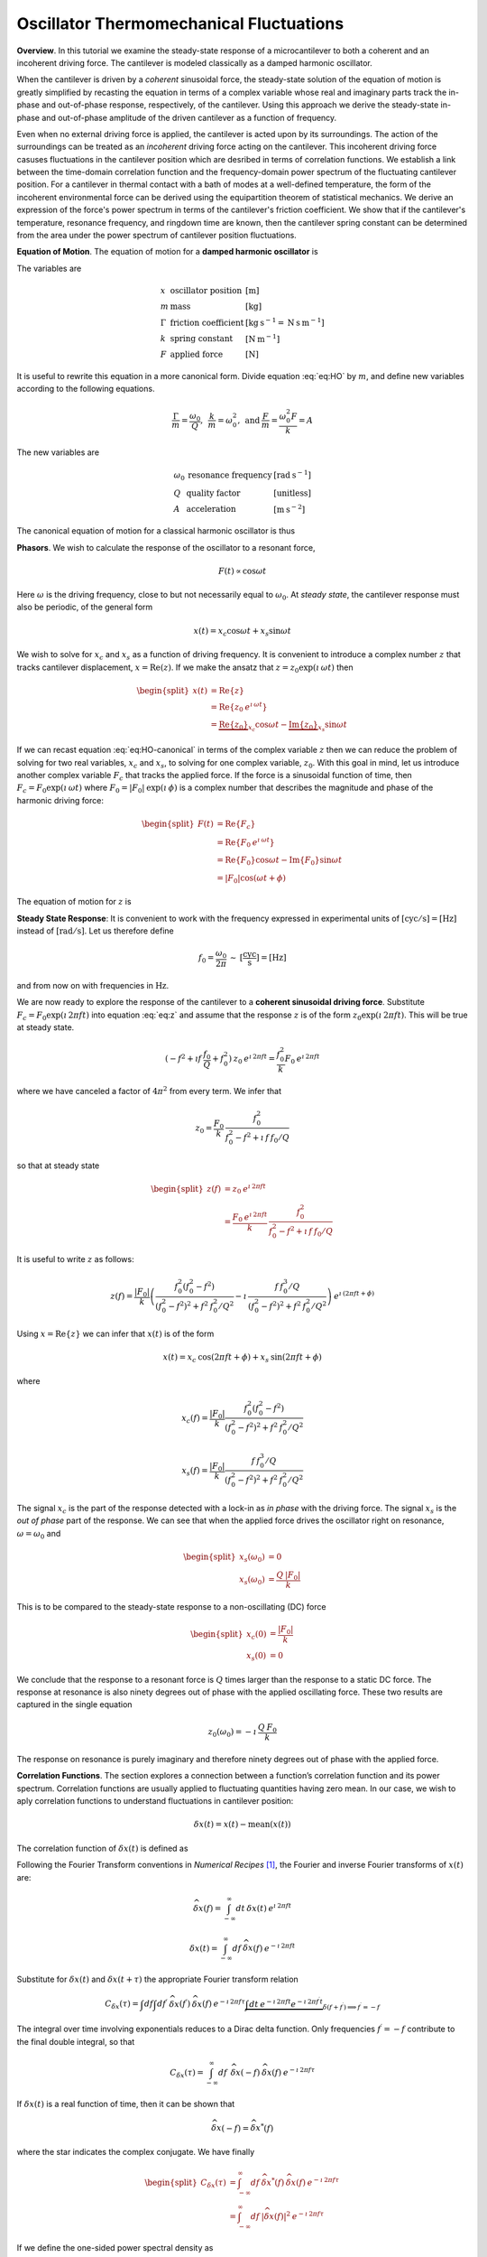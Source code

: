 Oscillator Thermomechanical Fluctuations
----------------------------------------

**Overview**.  In this tutorial we examine the steady-state response of a microcantilever to both a coherent and an incoherent driving force.  The cantilever is modeled classically as a damped harmonic oscillator.  

When the cantilever is driven by a *coherent* sinusoidal force, the steady-state solution of the equation of motion is greatly simplified by recasting the equation in terms of a complex variable whose real and imaginary parts track the in-phase and out-of-phase response, respectively, of the cantilever.  Using this approach we derive the steady-state in-phase and out-of-phase amplitude of the driven cantilever as a function of frequency.

Even when no external driving force is applied, the cantilever is acted upon by its surroundings.  The action of the surroundings can be treated as an *incoherent* driving force acting on the cantilever.  This incoherent driving force casuses fluctuations in the cantilever position which are desribed in terms of correlation functions.  We establish a link between the time-domain correlation function and the frequency-domain power spectrum of the fluctuating cantilever position.  For a cantilever in thermal contact with a bath of modes at a well-defined temperature, the form of the incoherent environmental force can be derived using the equipartition theorem of statistical mechanics.  We derive an expression of the force's power spectrum in terms of the cantilever's
friction coefficient.  We show that if the cantilever's temperature, resonance frequency, and ringdown time are known, then the cantilever spring constant can be determined from the area under the power spectrum of cantilever position fluctuations.

**Equation of Motion**.  The equation of motion for a **damped harmonic oscillator** is

.. math::
    :label: eq:HO
    
    m \: \ddot{x} + \Gamma \: \dot{x} + k \: x = F

The variables are

.. math::

   \begin{array}{lll}
    x & \text{oscillator position} & [\text{m}] \\ 
    m & \text{mass} & [\text{kg}] \\
    \Gamma & \text{friction coefficient} & [\text{kg} \: {\text{s}}^{-1} 
    = \text{N} \: \text{s} \: {\text{m}}^{-1}] \\
    k & \text{spring constant} & [\text{N} \: {\text{m}}^{-1}] \\
    F & \text{applied force} & [\text{N}]
   \end{array}

It is useful to rewrite this equation in a more canonical form. Divide
equation :eq:`eq:HO` by :math:`m`, and define new variables according to the
following equations.

.. math:: \frac{\Gamma}{m} = \frac{\omega_0}{Q}, \: \: \frac{k}{m} = \omega_0^2, \: \mbox{and} \: \frac{F}{m} = \frac{\omega_0^2 F}{k} = A

The new variables are

.. math::

   \begin{array}{lll}
    \omega_0 &\text{resonance frequency} & [\text{rad} \: {\text{s}}^{-1}] \\
    Q & \text{quality factor} & [\text{unitless}] \\
    A & \text{acceleration} & [\text{m} \: {\text{s}}^{-2}]
   \end{array}

The canonical equation of motion for a classical harmonic oscillator is
thus

.. math::
    :label: eq:HO-canonical

    \ddot{x} + \frac{\omega_0}{Q} \: \dot{x} + \omega_0^2 \: x 
        = A = \frac{\omega_0^2 \: F}{k}

**Phasors**. We wish to calculate the response of the oscillator to a resonant
force,

.. math:: F(t) \propto \cos{\omega t}

Here :math:`\omega` is the driving frequency, close to but not
necessarily equal to :math:`\omega_0`. At *steady state*, the cantilever
response must also be periodic, of the general form

.. math:: x(t) = x_c \cos{\omega t} + x_s \sin{\omega t}

We wish to solve for :math:`x_c` and :math:`x_s` as a function of
driving frequency. It is convenient to introduce a complex number
:math:`z` that tracks cantilever displacement,
:math:`x = \mathrm{Re}(z)`. If we make the ansatz that
:math:`z = z_0 \exp{(\imath \: \omega t)}` then

.. math::
    
    \begin{split}
    x(t) 
    & = \mathrm{Re} \{ z \} \\
    &  = \mathrm{Re} \{ z_0 \: e^{\imath \: \omega t} \} \\
    & = \underbrace{\mathrm{Re} \{ z_0 \} }_{x_c} \cos{\omega t}
        - \underbrace{\mathrm{Im} \{ z_0 \} }_{x_s} \sin{\omega t}
    \end{split}

If we can recast equation :eq:`eq:HO-canonical` in terms of the complex variable
:math:`z` then we can reduce the problem of solving for two real
variables, :math:`x_c` and :math:`x_s`, to solving for one complex
variable, :math:`z_0`.  With this goal in mind, let us introduce another complex 
variable :math:`F_c` that tracks the applied force. If the force is a sinusoidal
function of time, then :math:`F_c = F_0 \exp{(\imath \: \omega t)}` where
:math:`F_0 = | F_0 | \: \exp{(\imath \: \phi)}` is a complex number that 
describes the magnitude and phase of the harmonic driving force:

.. math::

    \begin{split}
    F(t)
    & = \mathrm{Re}\{ F_c \} \\
    & = \mathrm{Re} \{ F_0 \: e^{\imath \: \omega t} \} \\
    & = \mathrm{Re} \{ F_0 \} \cos{\omega t} 
        - \mathrm{Im} \{ F_0 \} \sin{\omega t} \\
    & = | F_0 | \cos{(\omega t + \phi)}
    \end{split}

The equation of motion for :math:`z` is

.. math::
    :label: eq:z
    
    \ddot{z} + \frac{\omega_0}{Q} \: \dot{z} + \omega_0^2 \: z 
    = \frac{\omega_0^2 \: F_c}{k}


.. _sect:steady-state-response-I: 

**Steady State Response**: It is convenient to work with the frequency expressed 
in  experimental units of :math:`[\mathrm{cyc}/{\mathrm{s}}] = [{\mathrm{Hz}}]` 
instead of :math:`[\mathrm{rad}/{\mathrm{s}}]`.  Let us therefore define

.. math:: f_0 = \frac{\omega_0}{2 \pi} \: \sim \: [\frac{\mathrm{cyc}}{{\mathrm{s}}}] = [{\mathrm{Hz}}]

and from now on with frequencies in :math:`{\mathrm{Hz}}`.

We are now ready to explore the response of the cantilever to a
**coherent sinusoidal driving force**. Substitute :math:`F_c = F_0
\exp{(\imath \: 2 \pi f t)}` into equation :eq:`eq:z` and assume that the
response :math:`z` is of the form
:math:`z_0 \exp{(\imath \: 2 \pi f t)}`.  This will be true at steady state.

.. math::

    (-f^2 + \imath f \: \frac{f_0}{Q} + f_0^2 ) 
        \: z_0 \: e^{\imath \: 2 \pi f t} 
    = \frac{f_0^2}{k} F_0 \: e^{\imath \: 2 \pi f t}

where we have canceled a factor of :math:`4 \pi^2` from every term. We
infer that

.. math:: 

    z_0 = \frac{F_0}{k} \: \frac{f_0^2}{f_0^2 - f^2 + \imath \: f \: f_0 / Q}

so that at steady state

.. math::

    \begin{split}
    z(f) 
    & = z_0 \: e^{\imath \: 2 \pi f t} \\
    & = \frac{F_0 \: e^{\imath \: 2 \pi f t}}{k} \: 
        \frac{f_0^2}{f_0^2 - f^2 + \imath \: f \: f_0 / Q}
    \end{split}

It is useful to write :math:`z` as follows:

.. math::

    z(f) = \frac{| F_0 |}{k} \left( \frac{f_0^2 (f_0^2 - f^2)}{(f_0^2 - f^2)^2 + f^2 \: f_0^2 / Q^2} - \imath \: \frac{f \: f_0^3 / Q}{(f_0^2 - f^2)^2 + f^2 \: f_0^2 / Q^2} \right) \: e^{\imath \: ( 2 \pi f t + \phi)}

Using :math:`x = \mathrm{Re} \{ z \}` we can infer that
:math:`x(t)` is of the form

.. math::

    x(t) = x_c \: \cos{(2 \pi f t + \phi)} + x_s \: \sin{(2 \pi f t + \phi)}

where

.. math::

    x_c(f)
    = \frac{| F_0 |}{k} \frac{f_0^2 ( f_0^2 - f^2)}
            {(f_0^2 - f^2)^2 + f^2 \: f_0^2 / Q^2}

.. math::

    x_s(f)
    = \frac{| F_0 |}{k}
    \frac{f \: f_0^3 / Q}
        {(f_0^2 - f^2)^2 + f^2 \: f_0^2 / Q^2}

The signal :math:`x_c` is the part of the response detected with a
lock-in as *in phase* with the driving force. The signal :math:`x_s` is
the *out of phase* part of the response.  We can see that when the applied force
drives the oscillator right on resonance, :math:`\omega = \omega_0` and 

.. math::
    
    \begin{split}
    x_s(\omega_0) & =0 \\
    x_s(\omega_0) & =\frac{Q \: | F_0 |}{k}
    \end{split}

This is to be compared to the steady-state response to a non-oscillating
(DC) force

.. math::

    \begin{split}
    x_c(0) & = \frac{| F_0 |}{k} \\
    x_s(0) & = 0
    \end{split}

We conclude that the response to a resonant force is :math:`Q` times
larger than the response to a static DC force. The response at resonance
is also ninety degrees out of phase with the applied oscillating force.
These two results are captured in the single equation

.. math:: z_0(\omega_0) = - \imath \: \frac{Q \: F_0}{k}

The response on resonance is purely imaginary and therefore ninety degrees out of phase with the applied force. 

**Correlation Functions**.  The section explores a connection between a function’s correlation function and its power spectrum.  Correlation functions
are usually applied to fluctuating quantities having zero mean.  In our case, we wish to aply correlation functions to understand fluctuations in cantilever position:

.. math::

    \delta x(t) = x(t) - \mathrm{mean}(x(t))

The correlation function of :math:`\delta x(t)` is defined as

.. math:: 
    :label: eq:Cx

    C_{\delta x}(\tau) = \int_{-\infty}^{\infty} dt \: 
        \delta x(t) \: \delta x(t+\tau) \: 
        \sim \: [\frac{{\mathrm{m}}^2}{{\mathrm{Hz}}}]

Following the Fourier Transform conventions in *Numerical Recipes*
[#Press1986]_, the Fourier and inverse Fourier transforms of
:math:`x(t)` are:

.. math:: 

    \widehat{\delta x}(f) 
    = \int_{-\infty}^{\infty} dt \: \delta x(t) 
        \: e^{\imath \: 2 \pi f t}

.. math:: 

    \delta x(t) 
    = \int_{-\infty}^{\infty} df \: \widehat{\delta x}(f) 
        \: e^{-\imath \: 2 \pi f t}

Substitute for :math:`\delta x(t)` and :math:`\delta x(t+\tau)` the appropriate
Fourier transform relation

.. math::

    C_{\delta x}(\tau) 
    = \int df  \int df^{\prime}  \: 
        \widehat{\delta x}(f^{\prime}) \: \widehat{\delta x}(f) \: 
        e^{-\imath \: 2 \pi f \tau} 
        \underbrace{\int dt \: e^{-\imath \: 2 \pi f t}  e^{-\imath \: 2 \pi f^{\prime} t}}_{\delta(f+f^{\prime}) \Longrightarrow f^{\prime} = -f}

The integral over time involving exponentials reduces to a Dirac delta
function.  Only frequencies :math:`f^{\prime} = -f` contribute to the
final double integral, so that

.. math:: C_{\delta x}(\tau) 
    = \int_{-\infty}^{\infty} df \: \: 
        \widehat{\delta x}(-f) \: \widehat{\delta x}(f) 
        \: e^{-\imath \: 2 \pi f \tau}

If :math:`\delta x(t)` is a real function of time, then it can be shown that

.. math::

    \widehat{\delta x}(-f) = {\widehat{\delta x}}^{*}(f) 


where the star indicates the complex conjugate. We have finally

.. math::
    
    \begin{split}
    C_{\delta x}(\tau) 
    & = \int_{-\infty}^{\infty} df \: 
        {\widehat{\delta x}}^{*}(f) \: \widehat{\delta x}(f) \: 
            e^{-\imath \: 2 \pi f \tau} \\ 
    & = \int_{-\infty}^{\infty} df \: 
        | \widehat{\delta x}(f) |^2 \: e^{-\imath \: 2 \pi f \tau}
    \end{split}

If we define the one-sided power spectral density as

.. math:: 

    P_{\delta x}(f) 
    = | \widehat{\delta x}(f) |^2 + | \widehat{\delta x}(-f) |^2  \: 
    \sim \: [\frac{{\mathrm{m}}^2}{{\mathrm{Hz}}^2}]

then

.. math:: 
    :label: eq:Cxresult

    C_{\delta x}(\tau)
    = \int_{0}^{\infty} df \: P_{\delta x}(f) \: 
        e^{-\imath \: 2 \pi f \tau}

This is an important result: The correlation function and the power spectrum are Fourier transform pairs.  

While equations :eq:`eq:Cx` and :eq:`eq:Cxresult` can in principle be used to
analyze thermomechanical fluctuations in the position of a microcantilever, in
practice we need to introduce a modified correlation function to analyze the
fluctuations.  The reason for this can be seen by considering the correlation
function of equation :eq:`eq:Cx` at :math:`\tau = 0`:

.. math::

    C_{\delta x}(0) 
    = \int_{-\infty}^{\infty} dt \: 
        \delta x(t)^2 \longrightarrow \infty

As indicated, this integral will diverge if applied to a real-world laboratory
signal such as a cantilever oscillation. Following Weissbluth
[#Weissbluth1989]_, let's define a more physically-relevant correlation
function as follows.

.. math:: G(\tau) \equiv \langle \delta x(t) \: \delta x(t+\tau) \rangle

.. math::
    :label: eq:CF
    
    G(\tau) \equiv \lim_{T \rightarrow \infty} \: 
    \frac{1}{T} \int_{0}^{T} 
        \delta x(t) \: \delta x(t+\tau) \: dt \: 
        \sim \: [{\mathrm{m}}^2]

The units of this correlation function are :math:`[{\mathrm{m}}^2]`, if the
units of x are :math:`[{\mathrm{m}}]`. This correlation function is quite
different from the mathematically-defined correlation function
:math:`C(\tau)` of equation :eq:`eq:Cx` whose units are
:math:`[{\mathrm{m}}^2/{\mathrm{Hz}}]`.  The correlation function at
:math:`\tau=0` (zero delay) has special significance:

.. math:: 

    \begin{split}
    G(0) 
    & = \lim_{T \rightarrow \infty} \: 
        \frac{1}{T} \int_{0}^{T} \delta x^2(t) \: dt 
    & = x_{\mathrm{rms}}^2
    \end{split}

We see that :math:`G(0)` is the mean square value of :math:`\delta x(t)` and
therefore the root-mean-square is 
:math:`{\delta x}_{\mathrm{rms}} = \sqrt{G(0)}`.

We will now reproduce Weissbluth’s treatment [#Weissbluth1989]_ relating the
(physically-relevant) correlation function :math:`G(\tau)` to an
analogous power spectrum.  Following Weissbluth, let us define the function
:math:`{\delta x}_{T}(t)` which is equal to :math:`\delta 
x(t)` on the time interval :math:`(0,T)` and is zero at all other times:

.. math:: 

    {\delta x}_{T}(t) = 
    \left\{
        \begin{array}{cc} \delta x(t) & 0 \leq t \leq T \\ 
        0 & \mathrm{otherwise} 
        \end{array}
    \right.

Let us define correlation function for :math:`{\delta x}_T` as follows:

.. math::

    \begin{split}
    G_{T}(\tau) 
    & = \frac{1}{T} \int_{0}^{T} 
        {\delta x}_T(t) \: {\delta x}_T(t+\tau) \: dt \\
    & = \frac{1}{T} \int_{-\infty}^{+\infty} 
        {\delta x}_T(t) \: {\delta x}_T(t+\tau) \: dt
    \end{split}

Since we’ve confined :math:`{\delta x}_T` to the time interval :math:`(0,T)` we can extend the limits in integration out to infinity. Now take the Fourier transform of :math:`G_{T}(\tau)`:

.. math::

    \begin{multline}
    \int_{-\infty}^{+\infty} G_{T}(\tau) 
        \: e^{\imath \: 2 \pi f \tau} \: d\tau
    = \frac{1}{T} \int_{-\infty}^{+\infty} d\tau \: 
        e^{\imath \: 2 \pi f \tau} \int_{-\infty}^{+\infty} dt
            \: {\delta x}_{T}(t) \: {\delta x}_{T}(t+\tau) \\
    = \frac{1}{T} \int_{-\infty}^{+\infty} dt 
            \: {\delta x}_{T}(t) \: e^{-\imath \: 2 \pi f t} 
        \int_{-\infty}^{+\infty} d\tau \:  
            {\delta x}_{T}(t+\tau) \: e^{\imath \: 2 \pi f (t+\tau)}
   \end{multline}

where we have inserted :math:`1 = \exp{(-\imath \: 2 \pi f t)}
\exp{(+\imath \: 2 \pi f t)}`. In the second integral, change the
variable of integration to :math:`t^{\prime} = t+\tau`. This lets us
write

.. math::

    \int_{-\infty}^{+\infty} G_{T}(\tau) 
        \: e^{\imath \: 2 \pi f \tau} \: d\tau
    = \frac{1}{T} \underbrace{\int_{-\infty}^{+\infty} dt 
        \: {\delta x}_{T}(t) \:
        e^{-\imath \: 2 \pi f t}}_{{\widehat{\delta x}}_T(-f) = {\widehat{\delta x}}^{*}_{T}(f)} \underbrace{\int_{-\infty}^{+\infty} dt^{\prime} \: {\delta x}_{T}(t^{\prime}) \: e^{\imath \: 2 \pi f t^{\prime}}}_{{\widehat{\delta x}}_T(f)}

Since :math:`x(t)` is a real function, it follows that :math:`{\widehat{\delta x}}_{T}(-f) = {\widehat{\delta x}}^{*}_{T}(f)`. We can thus write 

.. math::
    :label: eq:limitG

    \int_{-\infty}^{+\infty} G_{T}(\tau) \: e^{\imath \: 2 \pi f \tau} \: d\tau 
        = \frac{1}{T} \: | {\widehat{\delta x}}_{T}(f) |^{2}

We recover the “real” correlation function by a limiting procedure.

.. math:: 

    G(\tau) = \lim_{T \rightarrow \infty} \: G_{T}(\tau)

Take the limit on each side of equation :eq:`eq:limitG` as :math:`T \rightarrow
\infty`. On the left-hand side, :math:`G_T` becomes :math:`G`; the terms on the
right-hand side motivate us to define

.. math::
    :label: eq:PS
    
    J(f) \equiv \lim_{T \rightarrow \infty} \: 
    \frac{1}{T} \: | {\widehat{\delta x}}_{T}(f) |^{2} \: 
        \sim \: [\frac{{\mathrm{m}}^2}{{\mathrm{Hz}}}]

as the *physically relevant spectral density*. It still holds that

.. math::

    J(f) 
    = \int_{-\infty}^{+\infty} G(\tau) \: e^{\imath \: 2 \pi f \tau} \: d\tau

and

.. math::
    :label: eq:FTOSPS
    
    \begin{split}
    G(\tau) 
        & = \int_{-\infty}^{+\infty} 
            J(f) \: e^{-\imath \: 2 \pi f \tau} \: df \\
        & = \int_{0}^{+\infty} 
            P(f) \: e^{-\imath \: 2 \pi f \tau} \: df.
    \end{split}

We have defined the one-sided power spectral density as

.. math::
    :label: eq:OSPS
    
    \begin{split}
    P(f)
    & = J(f) + J(-f) \\
    & = \lim_{T \rightarrow \infty} \frac{1}{T} \: 
        ( | {\widehat{\delta x}}_{T}(f) |^{2} + 
          | {\widehat{\delta x}}_{T}(-f) |^{2})
    \end{split}

With these definitions of correlation function (equation :eq:`eq:CF`) and
spectral density (equation :eq:`eq:PS`), we still have that the correlation
function :math:`G(\tau)` and the power spectrum :math:`J(f)` of 
:math:`\delta x(t)` are Fourier transform pairs.

Finally, equation :eq:`eq:FTOSPS` can be used to calculate the root-mean-square
of :math:`x(t)` given a measured one-sided power spectral density:

.. math::
    :label: eq:xrmsP
    
    \begin{split}
    {\delta x}_{\mathrm{rms}}^2 
        & = \langle {\delta x}^2(t) \rangle \\
        & = G(0) = \int_{0}^{+\infty} P(f) \: df.
    \end{split}

We conclude that the area under the one-sided spectrum is the mean-square
displacement.  We note that this connection is *not* valid for the mathematically-defined power-spectrum of the last section.

**Steady-State Response Revisited**.    In this section we explore the response of the cantilever to an **incoherent** driving force.  We assume that the driving force averages to zero over long times:

.. math:: 

    \langle F(t) \rangle 
    = \lim_{T \rightarrow \infty} \: \frac{1}{T} \int_{0}^{T} F(t) \: dt
        \longrightarrow 0

The change in cantilever position resulting from such a force will likewise average to zero at long times.  At short times, however, the cantilever will experience force fluctuations :math:`\delta F(t)` and these force fluctuations will stimulate fluctuations :math:`\delta z(t)` in the cantilever's position.  Let us define correlation functions for both :math:`\delta z` and :math:`\delta F` as above,

.. math::

    G_{\delta z}(\tau) 
    \equiv \lim_{T \rightarrow \infty} \: 
        \frac{1}{T} \int_{0}^{T} \delta z(t) \: \delta z(t+\tau) \: dt \: 
        \sim \: [{\mathrm{m}}^2]

.. math::

    G_{\delta F}(\tau) 
    \equiv \lim_{T \rightarrow \infty} \: 
        \frac{1}{T} \int_{0}^{T} \delta F(t) \: \delta F(t+\tau) \: dt \: 
        \sim \: [{\mathrm{N}}^2]

With each of these correlation functions is associated a power spectrum:

.. math::

   \begin{aligned}
   G_{\delta z}(\tau) \overset{\mathrm{\small FT}}{\iff} 
        J_{\delta z}(f) \: \text{or} \: P_{\delta z}(f) \\
   G_{\delta F}(\tau) \overset{\mathrm{\small FT}}{\iff}
        J_{\delta F}(f) \: \text{or} \: P_{\delta F}(f)
   \end{aligned}

Because :math:`z` and :math:`F` are connected by an equation of motion, we can write :math:`J_{\delta z}` in terms of :math:`J_{\delta F}`, as we will now show.  Let us use a Fourier expansion to write the fluctuating quantities as follows

.. math::
    :label: eq:FTF
    
    \delta F(t) 
    = \int_{-\infty}^{\infty} df \: \widehat{\delta F}(f) 
        \: e^{-\imath \: 2 \pi f t}
    
.. math::
    :label: eq:FTz

    \delta z(t) 
    = \int_{-\infty}^{\infty} df \: \widehat{\delta z}(f) 
        \: e^{-\imath \: 2 \pi f t}

Substitute equations :eq:`eq:FTF` and :eq:`eq:FTz` into the equation of motion
connecting :math:`F` and :math:`z`, equation :eq:`eq:z`.

.. math::

    \int_{-\infty}^{+\infty} 
    (-f^2 - \imath f \: \frac{f_0}{Q} + f_0^2 ) \: \widehat{\delta z}(f) 
        \: e^{-\imath \: 2 \pi f t} \: df 
    =
    \int_{-\infty}^{+\infty}
    \frac{f_0^2}{k} \widehat{\delta F}(f) \: e^{-\imath \: 2 \pi f t} \: df

For both sides to be equal, we must have that at each frequency

.. math:: 

    \widehat{\delta z}(f) 
    = \frac{\widehat{\delta F}(f)}{k} 
        \frac{f_0^2}{f_0^2 - f^2 - \imath f \: f_0 / Q}

Taking the magnitude of each side, we infer that the power spectra are related by

.. math:: 

    | \widehat{\delta z}(f) |^2 
    = \frac{| \widehat{\delta F}(f) |^2}{k^2} 
        \frac{f_0^4}{(f_0^2 - f^2)^2 + f^2 f_0^2 / Q^2}

This equation relates “mathematical” correlation functions. It is a straightforward matter to introduce the time-averaging and limiting procedure employed above to obtain this result in terms of “physically-relevant” correlation functions:

.. math::

    P_{\delta z}(f) 
    = \lim_{T \rightarrow \infty} \frac{1}{T} 
        \: ( | {\widehat{\delta z}}_{T}(f) |^{2} + 
             | {\widehat{\delta z}}_{T}(-f) |^{2}) \: 
            \sim \: [\frac{{\text{m}}^2}{{\text{Hz}}}]

.. math::
    :label: eq:PF

    P_{\delta F}(f) 
    = \lim_{T \rightarrow \infty} \frac{1}{T} 
        \: ( | {\widehat{\delta F}}_{T}(f) |^{2} + 
             | {\widehat{\delta F}}_{T}(-f) |^{2}) \: 
            \sim \: [\frac{{\text{N}}^2}{{\text{Hz}}}]

The result, which we write in terms of *one-sided power spectral
densities* is:

.. math::
    :label: eq:PzPF
    
    P_{\delta z}(f) = 
    \frac{P_{\delta F}(f)}{k^2}
    \frac{f_0^4}{(f_0^2 - f^2)^2 + f^2 f_0^2 / Q^2}

Given a fluctuating force :math:`\delta F(t)`, we can form a one-sided power spectrum :math:`P_{\delta F}(f)` by Fourier transforming the time-domain spectrum of :math:`\delta F` and averaging (equation :eq:`eq:PF`). We can then predict the resulting one-sided power spectrum :math:`P_{\delta z}(f)` of the response :math:`\delta z(t)` using equation :eq:`eq:PzPF`. Finally, if we wish, we could determine the time-correlation function :math:`G_{\delta z}(\tau)` of :math:`\delta z(t)` by inverse Fourier-transforming :math:`P_{\delta z}(f)`.

We can proceed no further in discussing the response of the harmonic oscillator to an incoherent driving force unless we specify a form for either :math:`\delta F(t)`, :math:`G_{\delta F}(\tau)`, :math:`J_{\delta F}(f)`, or the power spectrum :math:`P_{\delta F}(f)`. The simplest approximation is to assume that the environmental force fluctuation driving the cantilever is well-described as being *white noise*, e.g., a randomly-fluctuating with a power spectrum that is flat up to some very high frequency cutoff:

.. math::
    :label: eq:whitenoise
    
    P_{\delta F}(f) 
    = \left\{ 
        \begin{array}{cc} 
            P_{\delta F}(0) & 0 \leq f \leq f_m \\ 
            0 & f_m \leq f 
        \end{array} 
    \right.

The cutoff frequency’s numerical value is determined by the physical process giving rise to the force fluctuation. Atomic force microscope cantilevers experience force fluctuations due to random collisions with gas molecules and fluctuating cantilever phonon populations, for example. Both of these processes have characteristic timescales on the order of nanoseconds, which implies, by Fourier transforming the associated correlation function, that :math:`f_m \sim 1 / {\mathrm{ns}} = \mathrm{GHz}`.  The resonance frequencies of atomic-force microscope cantilevers are in the range of :math:`f_0 \sim 1 \: \text{to} \: 500 \: \text{kHz}`; consequently, :math:`f_0 << f_m`, and thus when considering a cantilever’s response to the above-mentioned force fluctuations the approximation of equation :eq:`eq:whitenoise` is a good one. An example of a case where the white-force-noise approximation of equation :eq:`eq:whitenoise` would *not* be valid is the cantilever being driven by acoustic room vibrations. The power spectrum of doors closing, mechanical vibrations from transformers, and people walking by the cantilever is generally not flat near the cantilever resonance frequency.

If the cantilever is being driven by white force noise, then

.. math::
    :label: eq:PzPFconst
    
    P_{\delta z}(f) = 
    \underbrace{\frac{P_{\delta F}(0)}{k^2}}_{\mathrm{\small freq. independent}} 
    \underbrace{\frac{f_0^4}{(f_0^2 - f^2)^2 + f^2 f_0^2 / Q^2}}_{\mathrm{\small freq. dependent}}

.. _sect:analyzing-data:

**Analyzing Data**.  As a practical matter, the the position fluctuation is fit 
to:

.. math::
    :label: eq:Pzfit
    
    P_z(f) 
    = P_z(0) \underbrace{\frac{f_0^4}{(f_0^2 - f^2)^2 + f^2 f_0^2 / Q^2}}_{\mathrm{\small unitless}} 
    + P_x^{\mathrm{ noise}}

The first term is the power spectrum of the cantilever, the form of
which we derived above, and the second term represents detector noise.
Here

.. math::
    :label: eq:Pz0
    
    P_z(0) = \frac{P_F(0)}{k^2} \: 
        \sim \: [\frac{{\mathrm{m}}^2}{{\mathrm{Hz}}}]

is the apparent position fluctuation at zero frequency. If the
cantilever and instrument-noise related fluctuations are uncorrelated –
a good assumption – then the power spectrums just add.

Over a narrow bandwidth centered at the cantilever frequency, the
instrument noise power spectrum :math:`P_x^{\mathrm{ noise}}` can
often be approximated as constant. If working with a low-Q cantilever
near zero-frequency, “:math:`1/f`” instrument noise begins to contribute.
In this case, the “:math:`1/f`” component can often be well-approximated
by adding a linear term:

.. math:: P_x^{\mathrm{ noise}} \approx P^{(0)} + P^{(0)} (f - f_0)

Here :math:`P^{(0)} \: \sim \: [{\mathrm{m}}^2/{\mathrm{Hz}}]` is the
frequency-independent term and :math:`P^{(1)} \: \sim \:
[{\mathrm{m}}^2/{\mathrm{Hz}}^2]` approximates frequency-dependent noise sources,
including “:math:`1/f`” circuit noise.

By fitting the observed :math:`P_z(f)` to equation :eq:`eq:Pzfit`, the 
cantilever resonance frequency :math:`f_0` and quality factor :math:`Q` may be
determined. If :math:`k` is known, the force fluctuation power spectral
density can be inferred using equation :eq:`eq:Pz0`. If the force fluctuations
are described by a bath of modes at a well defined *temperature*, then
statistical mechanics constrains what :math:`P_F(0)` *must* be, as will
now be discussed.

.. _sect:equipartition-theorem:

**Equipartition Theorem**.  As may be derived using statistical mechanics, a
harmonic oscillator in equilibrium with a bath of temperature :math:`T` has a 
energy expectation value for each mode equal to :math:`k_B T/2`. Thus

.. math::
    :label: eq:equip
    
    \frac{1}{2} \: k \langle x^2 \rangle = \frac{1}{2} \: k_B T

where
:math:`k_B = 1.38 \: \times \: {10}^{-23} \: {\mathrm{J}} \: {{\mathrm{K}}}^{-1}`
is Boltzmann’s constant and :math:`T \: [{\mathrm{K}}]` is the absolute
temperature. Here :math:`\langle x^2 \rangle` is mean-square
displacement :math:`x_{\mathrm{rms}}^2`. If the oscillator is in
thermal equilibrium with a bath described by a temperature :math:`T`,
then if :math:`x_{\mathrm{rms}}^2` can be measured, the oscillator
spring constant can be inferred from

.. math::
    :label: eq:k
    
    k = \frac{k_B T}{x_{\mathrm{rms}}^2} \: 
        \sim \: [\frac{{\mathrm{N}}}{{\mathrm{m}}}]

The mean-square displacement can be measured directly from time-domain
observations. An alternative and more accurate way to determine
:math:`x_{\mathrm{rms}}` is to employ equation :eq:`eq:xrmsP`
and calculate :math:`x_{\mathrm{rms}}` as the area
under the position-fluctuation power spectrum. In practice both circuit
noise and cantilever fluctuations contribute to the power spectrum, and
therefore, by equation :eq:`eq:xrmsP`, to the observed time-domain
:math:`x_{\mathrm{rms}}`. Having fit data to
equation :eq:`eq:Pzfit`, the integral of the cantilever’s contribution to the
power spectrum may be calculated analytically in from the fit parameters
as follows (see the appendix):

.. math::
    :label: eq:xrmscalc
    
    \begin{split}
    x_{\mathrm{rms}}^2 
    & = P_z(0) f\: _0^4 \: (\int_{0}^{\infty} df 
        \frac{1}{(f^2 - f_0^2)^2 + f^2 f_0^2 / Q^2}) \\
    & = \frac{\pi}{2} \: P_z (0) \: Q \: f_0
    \end{split}

Having thus employed correlation-function results to accurately
:math:`x_{\mathrm{rms}}`, the spring constant my be
inferred. Substituting equation :eq:`eq:xrmscalc` into equation :eq:`eq:k` gives 
the desired relation

.. math::
    :label: eq:k2
    
    k = \frac{2 \: k_B T}{\pi P_z(0) \: Q \: f_0} \: 
        \sim \: [\frac{{\mathrm{N}}}{{\mathrm{m}}}]

.. _sect:minimum-detectable-force:

**Minimum Detectable Force**.  We can turn equation :eq:`eq:k2` around to read

.. math:: 
    :label: eq:Pz0therm

    P_z(0) = \frac{2 \: k_B T}{\pi k Q f_0} \: 
        \sim \: [\frac{{\mathrm{m}}^2}{{\mathrm{Hz}}}]

We conclude from this equation that if the harmonic oscillator is to satisfy the equipartition theorem (equation :eq:`eq:equip`) then:

    A harmonic oscillator in thermal equilibrium at temperature
    :math:`T` must have a  :math:`P_z(0)` given by :eq:`eq:Pz0therm`.

The power spectral density at all frequencies for a
harmonic oscillator at thermal equilibrium is obtained by substituting
this :math:`P_z(0)` into equation :eq:`eq:Pzfit`:

.. math:: 

    P_z(f) =  (\frac{2 \: k_B T}{\pi k Q f_0})(\frac{f_0^4}{(f_0^2 - f^2)^2 + f^2 f_0^2 / Q^2})

The first term in parenthesis has units of :math:`[{\mathrm{m}}^2/{\mathrm{Hz}}]` 
and serves to fix the area under the power spectrum. The second term is
unitless and traces out the response versus frequency of the oscillator
to thermal-bath fluctuations.

We can infer the thermal force-fluctuation spectral density using
:math:`P_F(0) = k^2 P_z(0)`. The answer is

.. math::
    :label: eq:PF0
    
    P_F(0) = \frac{2 \: k \: k_B T}{\pi Q f_0} \: 
        \sim \: [\frac{{\mathrm{N}}^2}{{\mathrm{Hz}}}]

Thermal cantilever position fluctuations can be treated as if due to a
*force* fluctuation of this spectral density.

At resonance

.. math:: P_z(f_0) = (\frac{2 \: k_B T}{\pi k Q f_0})(Q^2) = \frac{2 \: Q \: k_B T}{\pi k f_0} \: \sim \: [\frac{{\mathrm{m}}^2}{{\mathrm{Hz}}}]

We are interested in the position-noise power in a narrow bandwidth
:math:`\Delta \! f` centered at the oscillator resonance frequency
:math:`f_0`, such as would be measured with a lock-in amplifier. 
The noise power is:

.. math::

    \begin{split}
    x_{\mathrm{ min}}^2(f_0) 
    & = \int_{f_0 - \Delta \! f / 2}^{f_0 + \Delta \! f / 2} P_z(f) \: df \\
    & \approx P_z(f_0) \int_{f_0 - \Delta \! f/2}^{f_0 + \Delta \! f/2} df \\
    & = \frac{2 \: Q \: k_B T}{\pi k f_0} \times \Delta \! f \: 
        \sim \: [{\mathrm{m}}^2]
    \end{split}
   
The root-mean-square detectable position at resonance is the square root
of this quantity:

.. math:: x_{\mathrm{ min}}(f_0) = \sqrt{ \frac{2 \: Q \: \Delta \! f \: k_B T}{\pi k f_0} } \: \sim \: [{\mathrm{m}}]

It is interesting to calculate the position-noise power in a narrow
bandwidth centered at *zero* frequency. Calculate:

.. math::

    \begin{split}
    x_{\mathrm{ min}}^2(0)
    & \approx P_z(0) \: \Delta \! f \\
    & = \frac{2 \: k_B T}{\pi k Q f_0} \times \Delta \! f \: 
        \sim \: [{\mathrm{m}}^2]
    \end{split}

As we expect, there is less power in fluctuations far away from
resonance. For completeness, the zero-frequency root-mean-square
detectable position is:

.. math:: 

    x_{\mathrm{ min}}(0) 
    = \sqrt{ \frac{2 \: \Delta \! f \: k_B T}{\pi k Q f_0} } \: 
        \sim \: [{\mathrm{m}}]

The minimum detectable force is inferred from the force-noise power in a
narrow band of frequency near resonance:

.. math::

    \begin{split}
    F_{\mathrm{ min}}^2 
    & = \int_{f_0 - \Delta \! f / 2}^{f_0 + \Delta \! f / 2} P_F(f) \: df \\
    & =  P_F(0) \int_{f_0 - \Delta \! f/2}^{f_0 + \Delta \! f/2} df \\
    & = \frac{2 \: k \: k_B T}{\pi Q f_0} \times \Delta \! f \: 
        \sim \: [{\mathrm{N}}^2]
    \end{split}

where we have taken :math:`P_F(f) = P_F(0)` from equation :eq:`eq:PF0`. The
root-mean-square detectable force is thus:

.. math::
    :label: eq:Fmin
    
    F_{\mathrm{min}} 
    = \sqrt{ \frac{2 \: k \: \Delta \! f \: k_B T}{\pi Q f_0} } \: 
        \sim \: [{\mathrm{N}}]

Note that the :math:`x_{\mathrm{ min}}` calculated above is only
valid near resonance, whereas equation :eq:`eq:Fmin` for
:math:`F_{\mathrm{ min}}` is valid at *all frequencies*.

It is convenient to write :math:`x_{\mathrm{ min}}` in terms of a
position-fluctuation spectral density at resonance
:math:`S_x \sim [{\mathrm{m}}
\: {\mathrm{Hz}}^{-1/2}]` times the square root of the detection bandwidth, as
follows. Similarly :math:`F_{\mathrm{ min}}` can be recast in terms
of a force-fluctuation spectral density
:math:`S_F \sim [{\mathrm{N}} \: {\mathrm{Hz}}^{-1/2}]`.

.. math::

   \begin{aligned}
   x_{\mathrm{min}} = S_x \: \sqrt{\Delta \! f} \\
   F_{\mathrm{min}} = S_F \: \sqrt{\Delta \! f}
   \end{aligned}

Here the position- and force-fluctuation spectral density near resonance
are:

.. math::
    
    S_x = \sqrt{ \frac{2 \: Q \: k_B T}{\pi k f_0} } \: 
        \sim \: [\frac{{\mathrm{m}}}{\sqrt{{\mathrm{Hz}}}}]
        
.. math::
    :label: eq:SF
    
    S_F = \sqrt{ \frac{2 \: k \: k_B T}{\pi Q f_0} } \: 
        \sim \: [\frac{{\mathrm{N}}}{\sqrt{{\mathrm{Hz}}}}]

The quantity :math:`S_F` is an especially useful figure of merit for
force detection near resonance; it allows one to compare cantilevers
without specifying a detection bandwidth. Equation :eq:`eq:SF` makes clear
what is required for best force sensitivity:

-  lowest possible spring constant :math:`k`

-  lowest possible temperature :math:`T`

-  highest possible quality factor :math:`Q`

-  highest possible resonance frequency :math:`f_0`

Rewrite :math:`S_F` by substituting :math:`k = 4 \pi^2 f_0^2 m` and
writing :math:`Q =
\tau f_0` where :math:`\tau` here is the cantilever damping time. This
recasts :math:`S_F` as

.. math:: S_F = \sqrt{ 8 \pi \: k_B T \: \frac{m}{\tau} \: \Delta \! f}

Another way to achieve the best possible force sensitivity is to:

-  work at the lowest possible temperature :math:`T`

-  minimize cantilever motional mass :math:`m`

-  maximize cantilever damping times :math:`\tau`

.. _sect:cantilever-design:

**Cantilever Design**.  The resonance frequency and spring constant for a beam 
cantilever of length :math:`l`, width :math:`w`, and thickness :math:`t` are:

.. math:: 

    f_0 = \frac{3.516}{2 \pi} \frac{t}{l^2} 
    \left( \frac{E}{12 \rho} \right)^{1/2}

.. math:: k = 1.030 \frac{l}{4} \frac{E w t^3}{l^3}

where :math:`E` is Young’s modulus and :math:`\rho` is density
(:math:`E = 1.9 \times
10^{11} \: {\mathrm{N}} \: {\mathrm{m}}^{-2}` and
:math:`\rho = 2.3 \times 10^{3} \:
\mathrm{kg} \: {\mathrm{m}}^{-3}` for silicon). In terms of cantilever
properties,

.. math:: S_F = 1.588 \left( \frac{k_B T}{Q} \right)^{1/2} (\rho E)^{1/4} \left( \frac{w}{l} \right)^{1/2} t

The critical cantilever parameter to optimize to achieve the best
possible force sensitivity is thus cantilever thickness :math:`t`. The
next best cantilever property to optimize is the width to length ratio,
:math:`w/l`. Finally, cantilever material density and Young’s modulus,
because they appear in :math:`S_F` to the 1/4 power, are the least
important parameters to optimize.

.. _sect:appendix-an-integral:

**Appendix**.  We wish to compute the following integral

.. math:: P = P_z(0) \: f_0^4 \int_{0}^{\infty} df \frac{1}{(f^2 - f_0^2)^2 + f^2 f_0^2 / Q^2}

This integral can be rearranged to resemble an integral found in
standard tables or that Mathematica can solve. Let

.. math::

   \begin{split}
   f & = f_0 F \\
   df & = f_0 dF
   \end{split}

where :math:`F` is a unitless frequency parameter. The integral
rewritten in terms of :math:`F` is

.. math:: P = P_z(0) \: f_0^4 \int_{0}^{\infty} \frac{f_0 \: dF}{(f_0^2 F^2 - f_0^2)^2 + F^2 f_0^4 / Q^2}

which may be rewritten as

.. math:: P = P_z(0) \: Q \: f_0 \int_{0}^{\infty} \frac{Q \: dF}{Q^2 (F^2 - 1)^2 + F^2}

The integral is of order unity: the integrand is a function that is
:math:`\sim Q` wide and :math:`\sim Q` tall, so the area of the function
is approximately one. The integral is computed by Mathematica to be

.. math:: \int_{0}^{\infty} \frac{Q \: dF}{Q^2 (F^2 - 1)^2 + F^2} = \frac{\pi}{2}

We conclude that

.. math:: P = \frac{\pi}{2} \: P_z (0) \: Q \: f_0

**References**

.. [#Press1986] Press, W. H.; Flannery, B. P.; Teukolsky, S. A. & Vetterling, W. T. Numerical Recipes, The Art of Scientific Computing.  Cambridge University Press, New York (1986).

.. [#Weissbluth1989] Weissbluth, M. Photon-Atom Interactions. Academic Press, New York (1989).  We modify Weiessbluth's treatment a little.  He considers a signal that extends in time from :math:`t = -T` to :math:`t = +T` while we consider instead a signal that extends in time from :math:`t = 0` to :math:`t = T`.  

